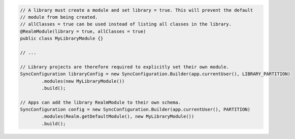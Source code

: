 .. code-block:: java

   // A library must create a module and set library = true. This will prevent the default
   // module from being created.
   // allClasses = true can be used instead of listing all classes in the library.
   @RealmModule(library = true, allClasses = true)
   public class MyLibraryModule {}

   // ...

   // Library projects are therefore required to explicitly set their own module.
   SyncConfiguration libraryConfig = new SyncConfiguration.Builder(app.currentUser(), LIBRARY_PARTITION)
           .modules(new MyLibraryModule())
           .build();

   // Apps can add the library RealmModule to their own schema.
   SyncConfiguration config = new SyncConfiguration.Builder(app.currentUser(), PARTITION)
           .modules(Realm.getDefaultModule(), new MyLibraryModule())
           .build();
